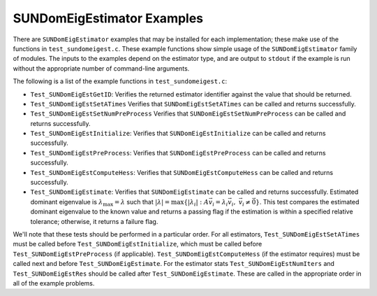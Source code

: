 ..
   Programmer(s): Mustafa Aggul @ SMU
   ----------------------------------------------------------------
   SUNDIALS Copyright Start
   Copyright (c) 2002-2025, Lawrence Livermore National Security
   and Southern Methodist University.
   All rights reserved.

   See the top-level LICENSE and NOTICE files for details.

   SPDX-License-Identifier: BSD-3-Clause
   SUNDIALS Copyright End
   ----------------------------------------------------------------

.. _SUNDomEigEst.Examples:

SUNDomEigEstimator Examples
======================================

There are ``SUNDomEigEstimator`` examples that may be installed for each
implementation; these make use of the functions in ``test_sundomeigest.c``.
These example functions show simple usage of the ``SUNDomEigEstimator`` family
of modules.  The inputs to the examples depend on the estimator type,
and are output to ``stdout`` if the example is run without the
appropriate number of command-line arguments.

The following is a list of the example functions in ``test_sundomeigest.c``:

* ``Test_SUNDomEigEstGetID``: Verifies the returned estimator identifier against
  the value that should be returned.

* ``Test_SUNDomEigEstSetATimes`` Verifies that ``SUNDomEigEstSetATimes`` can
  be called and returns successfully.

* ``Test_SUNDomEigEstSetNumPreProcess`` Verifies that
  ``SUNDomEigEstSetNumPreProcess`` can be called and returns successfully.

* ``Test_SUNDomEigEstInitialize``: Verifies that ``SUNDomEigEstInitialize``
  can be called and returns successfully.

* ``Test_SUNDomEigEstPreProcess``: Verifies that ``SUNDomEigEstPreProcess``
  can be called and returns successfully.

* ``Test_SUNDomEigEstComputeHess``: Verifies that ``SUNDomEigEstComputeHess``
  can be called and returns successfully.

* ``Test_SUNDomEigEstimate``: Verifies that ``SUNDomEigEstimate``
  can be called and returns successfully. Estimated dominant eigenvalue is
  :math:`\lambda_{\max} = \lambda` such that
  :math:`|\lambda| = \max\{|\lambda_i| : A \vec{v_i} = \lambda_i \vec{v_i}, \ \vec{v_i} \neq \vec{0} \}`.
  This test compares the estimated dominant eigenvalue to the known value
  and returns a passing flag if the estimation is within a specified relative
  tolerance; otherwise, it returns a failure flag.


We'll note that these tests should be performed in a particular
order.  For all estimators,
``Test_SUNDomEigEstSetATimes`` must be called
before ``Test_SUNDomEigEstInitialize``, which must be called
before ``Test_SUNDomEigEstPreProcess`` (if applicable).
``Test_SUNDomEigEstComputeHess`` (if the estimator requires)
must be called next and before ``Test_SUNDomEigEstimate``.
For the estimator stats ``Test_SUNDomEigEstNumIters`` and ``Test_SUNDomEigEstRes``
should be called after ``Test_SUNDomEigEstimate``.
These are called in the appropriate order in all of the example problems.
